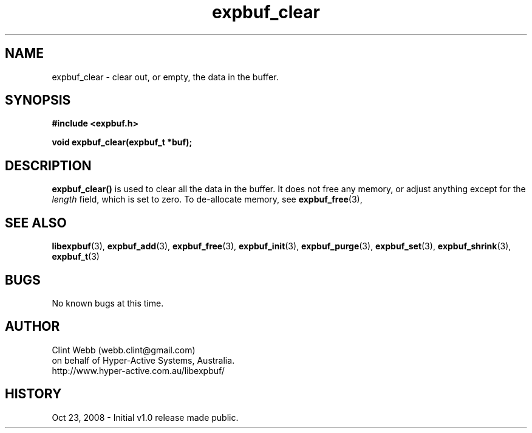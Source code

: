 .\" man page for libexpbuf
.\" Contact dev@hyper-active.com.au to correct errors or omissions. 
.TH expbuf_clear 3 "23 October 2008" "1.0" "libexpbuf - Library for a simple Expanding Buffer."
.SH NAME
expbuf_clear \- clear out, or empty, the data in the buffer.
.SH SYNOPSIS
.B #include <expbuf.h>
.sp
.B void expbuf_clear(expbuf_t *buf);
.br
.SH DESCRIPTION
.B expbuf_clear()
is used to clear all the data in the buffer. It does not free any memory, or adjust anything except for the
.I length
field, which is set to zero.   To de-allocate memory, see
.BR expbuf_free (3),
.SH SEE ALSO
.BR libexpbuf (3),
.BR expbuf_add (3),
.BR expbuf_free (3),
.BR expbuf_init (3),
.BR expbuf_purge (3),
.BR expbuf_set (3),
.BR expbuf_shrink (3),
.BR expbuf_t (3)
.SH BUGS
No known bugs at this time. 
.SH AUTHOR
.nf
Clint Webb (webb.clint@gmail.com)
on behalf of Hyper-Active Systems, Australia.
.br
http://www.hyper-active.com.au/libexpbuf/
.fi
.SH HISTORY
Oct 23, 2008 \- Initial v1.0 release made public.
